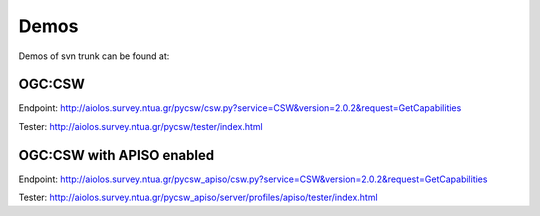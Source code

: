 .. _demos:

Demos
=====

Demos of svn trunk can be found at:

OGC:CSW
-------

Endpoint: http://aiolos.survey.ntua.gr/pycsw/csw.py?service=CSW&version=2.0.2&request=GetCapabilities

Tester: http://aiolos.survey.ntua.gr/pycsw/tester/index.html

OGC:CSW with APISO enabled
--------------------------

Endpoint: http://aiolos.survey.ntua.gr/pycsw_apiso/csw.py?service=CSW&version=2.0.2&request=GetCapabilities

Tester: http://aiolos.survey.ntua.gr/pycsw_apiso/server/profiles/apiso/tester/index.html
